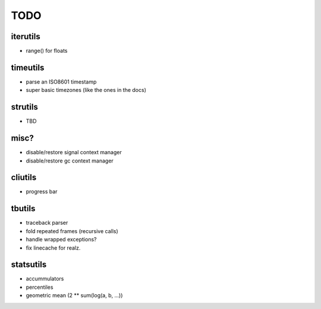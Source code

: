 TODO
====

iterutils
---------

- range() for floats

timeutils
---------

- parse an ISO8601 timestamp
- super basic timezones (like the ones in the docs)

strutils
--------

- TBD

misc?
-----

- disable/restore signal context manager
- disable/restore gc context manager

cliutils
--------

- progress bar

tbutils
-------

- traceback parser
- fold repeated frames (recursive calls)
- handle wrapped exceptions?
- fix linecache for realz.

statsutils
----------

- accummulators
- percentiles
- geometric mean (2 ** sum(log(a, b, ...))
